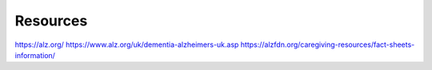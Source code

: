 Resources
+++++++++

https://alz.org/
https://www.alz.org/uk/dementia-alzheimers-uk.asp
https://alzfdn.org/caregiving-resources/fact-sheets-information/

